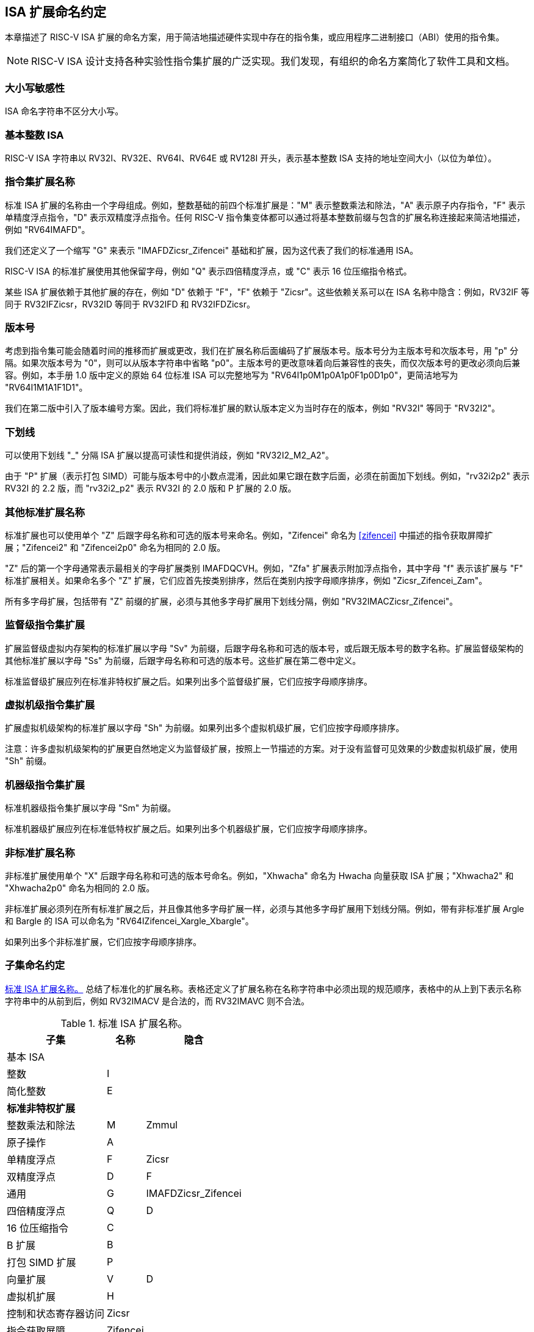 [[naming]]
== ISA 扩展命名约定

本章描述了 RISC-V ISA 扩展的命名方案，用于简洁地描述硬件实现中存在的指令集，或应用程序二进制接口（ABI）使用的指令集。
[NOTE]
====
RISC-V ISA 设计支持各种实验性指令集扩展的广泛实现。我们发现，有组织的命名方案简化了软件工具和文档。
====
=== 大小写敏感性

ISA 命名字符串不区分大小写。

=== 基本整数 ISA

RISC-V ISA 字符串以 RV32I、RV32E、RV64I、RV64E 或 RV128I 开头，表示基本整数 ISA 支持的地址空间大小（以位为单位）。

=== 指令集扩展名称

标准 ISA 扩展的名称由一个字母组成。例如，整数基础的前四个标准扩展是："M" 表示整数乘法和除法，"A" 表示原子内存指令，"F" 表示单精度浮点指令，"D" 表示双精度浮点指令。任何 RISC-V 指令集变体都可以通过将基本整数前缀与包含的扩展名称连接起来简洁地描述，例如 "RV64IMAFD"。

我们还定义了一个缩写 "G" 来表示 "IMAFDZicsr_Zifencei" 基础和扩展，因为这代表了我们的标准通用 ISA。

RISC-V ISA 的标准扩展使用其他保留字母，例如 "Q" 表示四倍精度浮点，或 "C" 表示 16 位压缩指令格式。

某些 ISA 扩展依赖于其他扩展的存在，例如 "D" 依赖于 "F"，"F" 依赖于 "Zicsr"。这些依赖关系可以在 ISA 名称中隐含：例如，RV32IF 等同于 RV32IFZicsr，RV32ID 等同于 RV32IFD 和 RV32IFDZicsr。

=== 版本号

考虑到指令集可能会随着时间的推移而扩展或更改，我们在扩展名称后面编码了扩展版本号。版本号分为主版本号和次版本号，用 "p" 分隔。如果次版本号为 "0"，则可以从版本字符串中省略 "p0"。主版本号的更改意味着向后兼容性的丧失，而仅次版本号的更改必须向后兼容。例如，本手册 1.0 版中定义的原始 64 位标准 ISA 可以完整地写为 "RV64I1p0M1p0A1p0F1p0D1p0"，更简洁地写为 "RV64I1M1A1F1D1"。

我们在第二版中引入了版本编号方案。因此，我们将标准扩展的默认版本定义为当时存在的版本，例如 "RV32I" 等同于 "RV32I2"。

=== 下划线

可以使用下划线 "_" 分隔 ISA 扩展以提高可读性和提供消歧，例如 "RV32I2_M2_A2"。

由于 "P" 扩展（表示打包 SIMD）可能与版本号中的小数点混淆，因此如果它跟在数字后面，必须在前面加下划线。例如，"rv32i2p2" 表示 RV32I 的 2.2 版，而 "rv32i2_p2" 表示 RV32I 的 2.0 版和 P 扩展的 2.0 版。

=== 其他标准扩展名称

标准扩展也可以使用单个 "Z" 后跟字母名称和可选的版本号来命名。例如，"Zifencei" 命名为 <<zifencei>> 中描述的指令获取屏障扩展；"Zifencei2" 和 "Zifencei2p0" 命名为相同的 2.0 版。

"Z" 后的第一个字母通常表示最相关的字母扩展类别 IMAFDQCVH。例如，"Zfa" 扩展表示附加浮点指令，其中字母 "f" 表示该扩展与 "F" 标准扩展相关。如果命名多个 "Z" 扩展，它们应首先按类别排序，然后在类别内按字母顺序排序，例如 "Zicsr_Zifencei_Zam"。

所有多字母扩展，包括带有 "Z" 前缀的扩展，必须与其他多字母扩展用下划线分隔，例如 "RV32IMACZicsr_Zifencei"。

=== 监督级指令集扩展

扩展监督级虚拟内存架构的标准扩展以字母 "Sv" 为前缀，后跟字母名称和可选的版本号，或后跟无版本号的数字名称。扩展监督级架构的其他标准扩展以字母 "Ss" 为前缀，后跟字母名称和可选的版本号。这些扩展在第二卷中定义。

标准监督级扩展应列在标准非特权扩展之后。如果列出多个监督级扩展，它们应按字母顺序排序。

=== 虚拟机级指令集扩展

扩展虚拟机级架构的标准扩展以字母 "Sh" 为前缀。如果列出多个虚拟机级扩展，它们应按字母顺序排序。

注意：许多虚拟机级架构的扩展更自然地定义为监督级扩展，按照上一节描述的方案。对于没有监督可见效果的少数虚拟机级扩展，使用 "Sh" 前缀。

=== 机器级指令集扩展

标准机器级指令集扩展以字母 "Sm" 为前缀。

标准机器级扩展应列在标准低特权扩展之后。如果列出多个机器级扩展，它们应按字母顺序排序。

=== 非标准扩展名称

非标准扩展使用单个 "X" 后跟字母名称和可选的版本号命名。例如，"Xhwacha" 命名为 Hwacha 向量获取 ISA 扩展；"Xhwacha2" 和 "Xhwacha2p0" 命名为相同的 2.0 版。

非标准扩展必须列在所有标准扩展之后，并且像其他多字母扩展一样，必须与其他多字母扩展用下划线分隔。例如，带有非标准扩展 Argle 和 Bargle 的 ISA 可以命名为 "RV64IZifencei_Xargle_Xbargle"。

如果列出多个非标准扩展，它们应按字母顺序排序。

=== 子集命名约定

<<isanametable>> 总结了标准化的扩展名称。表格还定义了扩展名称在名称字符串中必须出现的规范顺序，表格中的从上到下表示名称字符串中的从前到后，例如 RV32IMACV 是合法的，而 RV32IMAVC 则不合法。

[[isanametable]]
.标准 ISA 扩展名称。
[%autowidth,float="center",align="center",cols="<,^,^",options="header",]
|===
|子集 |名称 |隐含

|基本 ISA | |

|整数 |I |

|简化整数 |E |

3+|*标准非特权扩展*

|整数乘法和除法 |M |Zmmul

|原子操作 |A |

|单精度浮点 |F |Zicsr

|双精度浮点 |D |F

|通用 |G |IMAFDZicsr_Zifencei

|四倍精度浮点 |Q |D

|16 位压缩指令 |C |

|B 扩展 |B |

|打包 SIMD 扩展 |P |

|向量扩展 |V |D

|虚拟机扩展 |H |

|控制和状态寄存器访问 |Zicsr |

|指令获取屏障 |Zifencei |

|总存储排序 |Ztso |

3+|*标准监督级扩展*

|监督级扩展 "def" |Ssdef |

3+|*标准机器级扩展*

|机器级扩展 "jkl" |Smjkl |

3+|*非标准扩展*

|非标准扩展 "mno" |Xmno |
|===
